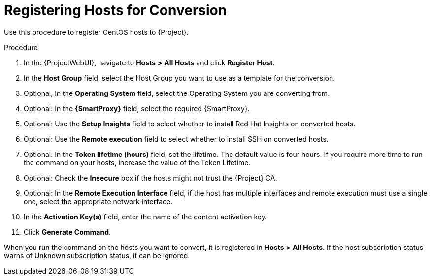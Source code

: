 [id="registering-hosts-for-conversion_{context}"]
= Registering Hosts for Conversion

Use this procedure to register CentOS hosts to {Project}.

.Procedure
. In the {ProjectWebUI}, navigate to *Hosts* *>* *All Hosts* and click *Register Host*.
. In the *Host Group* field, select the Host Group you want to use as a template for the conversion.
. Optional, In the *Operating System* field, select the Operating System you are converting from.
. Optional: In the *{SmartProxy}* field, select the required {SmartProxy}.
. Optional: Use the *Setup Insights* field to select whether to install Red{nbsp}Hat Insights on converted hosts.
. Optional: Use the *Remote execution* field to select whether to install SSH on converted hosts.
. Optional: In the *Token lifetime (hours)* field, set the lifetime.
The default value is four hours.
If you require more time to run the command on your hosts, increase the value of the Token Lifetime.
. Optional: Check the *Insecure* box if the hosts might not trust the {Project} CA.
. Optional: In the *Remote Execution Interface* field, if the host has multiple interfaces and remote execution must use a single one, select the appropriate network interface.
. In the *Activation Key(s)* field, enter the name of the content activation key.
. Click *Generate Command*.

When you run the command on the hosts you want to convert, it is registered in *Hosts* *>* *All Hosts*.
If the host subscription status warns of Unknown subscription status, it can be ignored.
